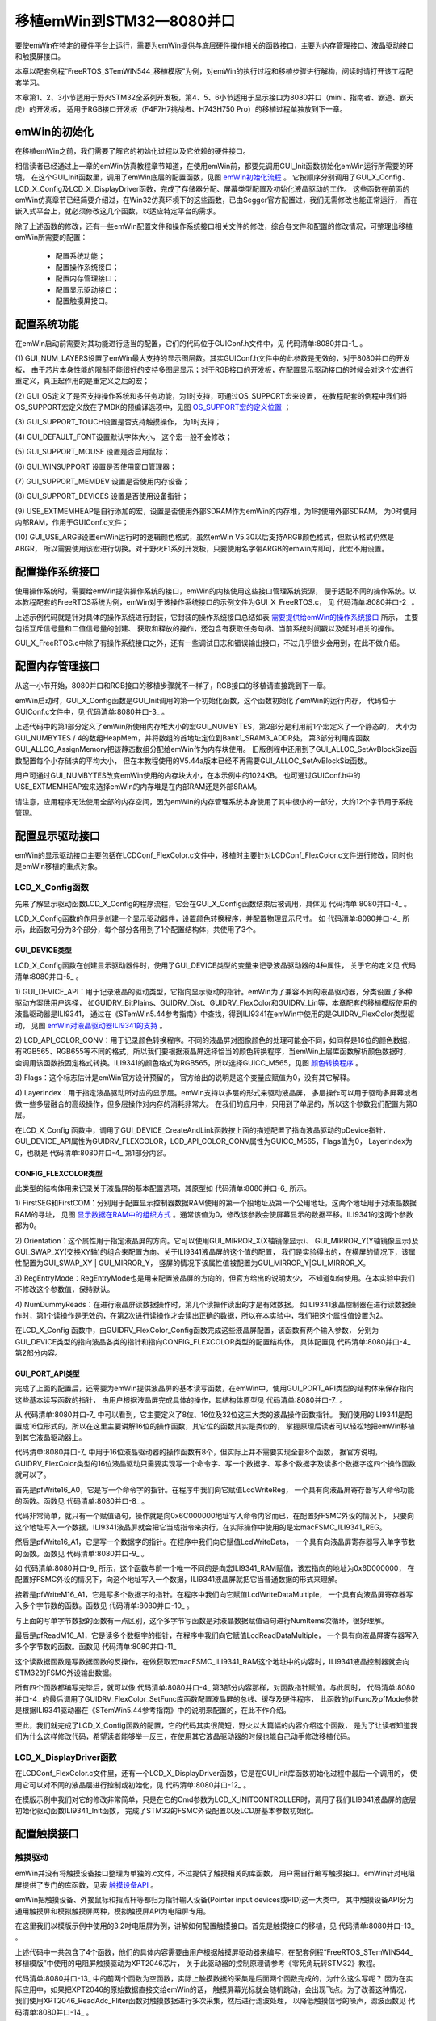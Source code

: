.. vim: syntax=rst

移植emWin到STM32—8080并口
=============================

要使emWin在特定的硬件平台上运行，需要为emWin提供与底层硬件操作相关的函数接口，主要为内存管理接口、液晶驱动接口和触摸屏接口。

本章以配套例程“FreeRTOS_STemWIN544_移植模版”为例，对emWin的执行过程和移植步骤进行解构，阅读时请打开该工程配套学习。

本章第1、2、3小节适用于野火STM32全系列开发板，第4、5、6小节适用于显示接口为8080并口（mini、指南者、霸道、霸天虎）的开发板，
适用于RGB接口开发板（F4\F7\H7挑战者、H743\H750 Pro）的移植过程单独放到下一章。

emWin的初始化
~~~~~~~~~~~~~~~~~~

在移植emWin之前，我们需要了解它的初始化过程以及它依赖的硬件接口。

相信读者已经通过上一章的emWin仿真教程章节知道，在使用emWin前，都要先调用GUI_Init函数初始化emWin运行所需要的环境，
在这个GUI_Init函数里，调用了emWin底层的配置函数，见图 emWin初始化流程_ 。
它按顺序分别调用了GUI_X_Config、LCD_X_Config及LCD_X_DisplayDriver函数，完成了存储器分配、屏幕类型配置及初始化液晶驱动的工作。
这些函数在前面的emWin仿真章节已经简要介绍过，在Win32仿真环境下的这些函数，已由Segger官方配置过，我们无需修改也能正常运行，
而在嵌入式平台上，就必须修改这几个函数，以适应特定平台的需求。

.. image:: media/transplant_8080/transp002.png
   :align: center
   :name: emWin初始化流程
   :alt: emWin初始化流程



除了上述函数的修改，还有一些emWin配置文件和操作系统接口相关文件的修改，综合各文件和配置的修改情况，可整理出移植emWin所需要的配置：

   -  配置系统功能；

   -  配置操作系统接口；

   -  配置内存管理接口；

   -  配置显示驱动接口；

   -  配置触摸屏接口。

配置系统功能
~~~~~~~~~~~~~~~~~~

在emWin启动前需要对其功能进行适当的配置，它们的代码位于GUIConf.h文件中，见 代码清单:8080并口-1_ 。

.. code-block:: c
    :caption: 代码清单:8080并口-1 GUIConf.h文件内容
    :name: 代码清单:8080并口-1
    :linenos:

    #ifndef GUICONF_H
    #define GUICONF_H

    /*********************************************************************
    *
    *       Multi layer/display support
    */
    #define GUI_NUM_LAYERS            2    // Maximum number of available (1)
    layers

    /*********************************************************************
    *
    *       Multi tasking support
    */
    #ifdef OS_SUPPORT
    #define GUI_OS                    (1)  // Compile with multitasking   (2)
                                    support
    #else
    #define GUI_OS                    (0)
    #endif

    /*********************************************************************
    *
    *       Configuration of touch support
    */
    #ifndef   GUI_SUPPORT_TOUCH
    #define GUI_SUPPORT_TOUCH       (1)  // Support touchscreen           (3)
    #endif

    /*********************************************************************
    *
    *       Default font
    */
    #define GUI_DEFAULT_FONT          &GUI_Font6x8                        (4)

    /*********************************************************************
    *
    *         Configuration of available packages
    */
    #define GUI_SUPPORT_MOUSE             (1)    /* Support a mouse */    (5)
    #define GUI_WINSUPPORT                (1)    /* Use window manager */ (6)
    #define GUI_SUPPORT_MEMDEV            (1)    /* Memory device package (7)
                                        available */
    #define GUI_SUPPORT_DEVICES           (1)    /* Enable use of device  (8)
                                        pointers */

    /*********************************************************************
    *
    *       External memory support
    */
    #define USE_EXTMEMHEAP            (1)                                 (9)

    /*********************************************************************
    *
    *       ARGB support
    */
    #define GUI_USE_ARGB              (1)                                 (10)

    #endif  /* Avoid multiple inclusion */


(1) GUI_NUM_LAYERS设置了emWin最大支持的显示图层数。其实GUIConf.h文件中的此参数是无效的，对于8080并口的开发板，
由于芯片本身性能的限制不能很好的支持多图层显示；对于RGB接口的开发板，在配置显示驱动接口的时候会对这个宏进行重定义，真正起作用的是重定义之后的宏；

(2) GUI_OS定义了是否支持操作系统和多任务功能，为1时支持，可通过OS_SUPPORT宏来设置，
在教程配套的例程中我们将OS_SUPPORT宏定义放在了MDK的预编译选项中，见图 OS_SUPPORT宏的定义位置_ ；

.. image:: media/transplant_8080/transp003.png
   :align: center
   :name: OS_SUPPORT宏的定义位置
   :alt: OS_SUPPORT宏的定义位置


(3) GUI_SUPPORT_TOUCH设置是否支持触摸操作，
为1时支持；

(4) GUI_DEFAULT_FONT设置默认字体大小，
这个宏一般不会修改；

(5) GUI_SUPPORT_MOUSE
设置是否启用鼠标；

(6) GUI_WINSUPPORT
设置是否使用窗口管理器；

(7) GUI_SUPPORT_MEMDEV
设置是否使用内存设备；

(8) GUI_SUPPORT_DEVICES
设置是否使用设备指针；

(9)  USE_EXTMEMHEAP是自行添加的宏，设置是否使用外部SDRAM作为emWin的内存堆，为1时使用外部SDRAM，
为0时使用内部RAM，作用于GUIConf.c文件；

(10) GUI_USE_ARGB设置emWin运行时的逻辑颜色格式，虽然emWin V5.30以后支持ARGB颜色格式，但默认格式仍然是ABGR，
所以需要使用该宏进行切换。对于野火F1系列开发板，只要使用名字带ARGB的emwin库即可，此宏不用设置。

配置操作系统接口
~~~~~~~~~~~~~~~~~~~~~~~~

使用操作系统时，需要给emWin提供操作系统的接口，emWin的内核使用这些接口管理系统资源，
便于适配不同的操作系统。以本教程配套的FreeRTOS系统为例，emWin对于该操作系统接口的示例文件为GUI_X_FreeRTOS.c，
见 代码清单:8080并口-2_ 。

.. code-block:: c
    :caption: 代码清单:8080并口-2 GUI_X_FreeRTOS.c内容
    :name: 代码清单:8080并口-2
    :linenos:

    /* Includes ----------------------------------------------------------*/

    #include "GUI.h"

    /* FreeRTOS头文件 */
    #include "FreeRTOS.h"
    #include "task.h"
    #include "semphr.h"
    /*********************************************************************
    *
    * Global data
    */
    static xSemaphoreHandle xQueueMutex = NULL;
    static xSemaphoreHandle xSemaTxDone = NULL;

    /*********************************************************************
    *
    * Timing:
    * GUI_X_GetTime()
    * GUI_X_Delay(int)

    Some timing dependent routines require a GetTime
    and delay function. Default time unit (tick), normally is
    1 ms.
    */
    int GUI_X_GetTime(void)
    {
        return ((int) xTaskGetTickCount());
    }

    void GUI_X_Delay(int ms)
    {
        vTaskDelay( ms );
    }

    /*********************************************************************
    *
    * GUI_X_Init()
    *
    * Note:
    * GUI_X_Init() is called from GUI_Init is a possibility to init
    * some hardware which needs to be up and running before the GUI.
    * If not required, leave this routine blank.
    */

    void GUI_X_Init(void)
    {
    }


    /*********************************************************************
    *
    * GUI_X_ExecIdle
    *
    * Note:
    * Called if WM is in idle state
    */

    void GUI_X_ExecIdle(void)
    {
        GUI_X_Delay(1);
    }

    /*********************************************************************
    *
    * Multitasking:
    *
    * GUI_X_InitOS()
    * GUI_X_GetTaskId()
    * GUI_X_Lock()
    * GUI_X_Unlock()
    *
    * Note:
    * The following routines are required only if emWin is used in a
    * true multi task environment, which means you have more than one
    * thread using the emWin API.
    * In this case the
    * #define GUI_OS 1
    * needs to be in GUIConf.h
    */

    /* Init OS */
    void GUI_X_InitOS(void)
    {
        /* 创建互斥信号量 用于资源共享 */
        xQueueMutex = xSemaphoreCreateMutex();
        configASSERT (xQueueMutex != NULL);
        /* 创建二值信号量 用于事件触发 */
        vSemaphoreCreateBinary( xSemaTxDone );
        configASSERT ( xSemaTxDone != NULL );
    }

    void GUI_X_Unlock(void)
    {
        /* 给出互斥量 */
        xSemaphoreGive(xQueueMutex);
    }

    void GUI_X_Lock(void)
    {
        if (xQueueMutex == NULL) {
            GUI_X_InitOS();
        }
        /* 获取互斥量 */
        xSemaphoreTake(xQueueMutex,   /* 互斥量句柄 */
                        portMAX_DELAY);/* 阻塞等待 */
    }

    /* Get Task handle */
    U32 GUI_X_GetTaskId(void)
    {
        return ((U32) xTaskGetCurrentTaskHandle());
    }


    void GUI_X_WaitEvent (void)
    {
        /* 获取信号量 */
        while (xSemaphoreTake(xSemaTxDone,           /* 信号量句柄 */
                            portMAX_DELAY) != pdTRUE);/* 阻塞等待 */
    }


    void GUI_X_SignalEvent (void)
    {
        /* 给出信号量 */
        xSemaphoreGive(xSemaTxDone);
    }

    /*********************************************************************
    *
    * Logging: OS dependent

    Note:
    Logging is used in higher debug levels only. The typical target
    build does not use logging and does therefor not require any of
    the logging routines below. For a release build without logging
    the routines below may be eliminated to save some space.
    (If the linker is not function aware and eliminates unreferenced
    functions automatically)

    */

    void GUI_X_Log (const char *s) { }
    void GUI_X_Warn (const char *s) { }
    void GUI_X_ErrorOut(const char *s) { }

    /*************************** End of file ****************************/


上述示例代码就是针对具体的操作系统进行封装，它封装的操作系统接口总结如表 需要提供给emWin的操作系统接口_ 所示，
主要包括互斥信号量和二值信号量的创建、
获取和释放的操作，还包含有获取任务句柄、当前系统时间戳以及延时相关的操作。


.. image:: media/transplant_8080/transp009.png
   :align: center
   :name: 需要提供给emWin的操作系统接口
   :alt: 需要提供给emWin的操作系统接口

GUI_X_FreeRTOS.c中除了有操作系统接口之外，还有一些调试日志和错误输出接口，不过几乎很少会用到，在此不做介绍。

配置内存管理接口
~~~~~~~~~~~~~~~~~~~~~~~~

从这一小节开始，8080并口和RGB接口的移植步骤就不一样了，RGB接口的移植请直接跳到下一章。

emWin启动时，GUI_X_Config函数是GUI_Init调用的第一个初始化函数，这个函数初始化了emWin的运行内存，
代码位于GUIConf.c文件中，见 代码清单:8080并口-3_ 。

.. code-block:: c
    :caption: 代码清单:8080并口-3 GUIConf.c文件内容
    :name: 代码清单:8080并口-3
    :linenos:

    #include "GUI.h"
    #include "./sram/bsp_fsmc_sram.h"

    /*********************************************************************
    *
    *       Defines, configurable
    *
    **********************************************************************
    */
    /* 定义用于GUI的可用字节数 */
    #if USE_EXTMEMHEAP
    #define GUI_NUMBYTES  (1024 * 1024) // xByte                       (1)
    #else
    #define GUI_NUMBYTES  (1024 * 32)   // xByte
    #endif

    /*********************************************************************
    *
    *       Static data
    *
    **********************************************************************
    */
    #if USE_EXTMEMHEAP                                                 (2)
    static U32 HeapMem[GUI_NUMBYTES / 4] __attribute__((at(
                                                    Bank1_SRAM3_ADDR)));
    #else
    static U32 extMem[GUI_NUMBYTES / 4];
    #endif

    /*********************************************************************
    *
    *       Public code
    *
    **********************************************************************
    */
    /*********************************************************************
    *
    *       GUI_X_Config
    *
    * Purpose:
    *   Called during the initialization process in order to set up the
    *   available memory for the GUI.
    */
    void GUI_X_Config(void)
    {
    #if USE_EXTMEMHEAP
        GUI_ALLOC_AssignMemory(HeapMem, GUI_NUMBYTES);                  (3)
    #else
        GUI_ALLOC_AssignMemory(extMem, GUI_NUMBYTES);
    #endif
    }


上述代码中的第1部分定义了emWin所使用内存堆大小的宏GUI_NUMBYTES，第2部分是利用前1个宏定义了一个静态的，
大小为GUI_NUMBYTES / 4的数组HeapMem，并将数组的首地址定位到Bank1_SRAM3_ADDR处，
第3部分利用库函数GUI_ALLOC_AssignMemory把该静态数组分配给emWin作为内存块使用。
旧版例程中还用到了GUI_ALLOC_SetAvBlockSize函数配置每个小存储块的平均大小，
但在本教程使用的V5.44a版本已经不再需要GUI_ALLOC_SetAvBlockSiz函数。

用户可通过GUI_NUMBYTES改变emWin使用的内存块大小，在本示例中的1024KB。
也可通过GUIConf.h中的USE_EXTMEMHEAP宏来选择emWin的内存堆是在内部RAM还是外部SRAM。

请注意，应用程序无法使用全部的内存空间，因为emWin的内存管理系统本身使用了其中很小的一部分，大约12个字节用于系统管理。

配置显示驱动接口
~~~~~~~~~~~~~~~~~~~~~~~~

emWin的显示驱动接口主要包括在LCDConf_FlexColor.c文件中，移植时主要针对LCDConf_FlexColor.c文件进行修改，同时也是emWin移植的重点对象。

LCD_X_Config函数
^^^^^^^^^^^^^^^^^^^^^^^^^^^^^^^^^^^^^^^^^^

先来了解显示驱动函数LCD_X_Config的程序流程，它会在GUI_X_Config函数结束后被调用，具体见 代码清单:8080并口-4_ 。

.. code-block:: c
    :caption: 代码清单:8080并口-4 LCD_X_Config接口（LCDConf_FlexColor.c文件）
    :name: 代码清单:8080并口-4
    :linenos:

    void LCD_X_Config(void)
    {
        GUI_DEVICE * pDevice;
        CONFIG_FLEXCOLOR Config = {0};
        GUI_PORT_API PortAPI = {0};

        /* 第1部分，链接显示驱动和颜色转换程序 */
        pDevice = GUI_DEVICE_CreateAndLink(GUIDRV_FLEXCOLOR, GUICC_M565, 0, 0);
        /* 设置显示区域尺寸 */
        LCD_SetSizeEx (0, XSIZE_PHYS , YSIZE_PHYS);
        LCD_SetVSizeEx(0, VXSIZE_PHYS, VYSIZE_PHYS);

        /* 第2部分，设置液晶驱动基础选项 */
        Config.FirstCOM = 0;          //modify by fire
        Config.FirstSEG = 0;          //modify by fire
        Config.Orientation = GUI_MIRROR_Y|GUI_MIRROR_X;//modify by fire竖屏
        Config.NumDummyReads = 2;     //modify by fire读取的第二个数据才是真实数据

        GUIDRV_FlexColor_Config(pDevice, &Config);

        /* 第3部分，添加液晶读写函数 */
        PortAPI.pfWrite16_A0  = LcdWriteReg;
        PortAPI.pfWrite16_A1  = LcdWriteData;
        PortAPI.pfWriteM16_A1 = LcdWriteDataMultiple;
        PortAPI.pfReadM16_A1  = LcdReadDataMultiple;
        GUIDRV_FlexColor_SetFunc(pDevice, &PortAPI,
                                GUIDRV_FLEXCOLOR_F66709,
                                GUIDRV_FLEXCOLOR_M16C0B16);//modify by fire
    }


LCD_X_Config函数的作用是创建一个显示驱动器件，设置颜色转换程序，并配置物理显示尺寸。
如 代码清单:8080并口-4_ 所示，此函数可分为3个部分，每个部分各用到了1个配置结构体，共使用了3个。

GUI_DEVICE类型
''''''''''''''''''''''''

LCD_X_Config函数在创建显示驱动器件时，使用了GUI_DEVICE类型的变量来记录液晶驱动器的4种属性，
关于它的定义见 代码清单:8080并口-5_ 。

.. code-block:: c
    :caption: 代码清单:8080并口-5 GUI_DEVICE原型
    :name: 代码清单:8080并口-5
    :linenos:

    struct GUI_DEVICE {
        /* Linking */
        GUI_DEVICE * pNext;
        GUI_DEVICE * pPrev;
        /* Data */
        union {
            GUI_HMEM hContext; // Handle of payload data like sprite- or memory device context
            void   * pContext; // Pointer for context data in a fixed block
        } u;
        /* API pointers */
        const GUI_DEVICE_API     * pDeviceAPI;
        const LCD_API_COLOR_CONV * pColorConvAPI;
        U16 Flags;
        int LayerIndex;
    };


1) GUI_DEVICE_API：用于记录液晶的驱动类型，它指向显示驱动的指针。emWin为了兼容不同的液晶驱动器，分类设置了多种驱动方案供用户选择，
如GUIDRV_BitPlains、GUIDRV_Dist、GUIDRV_FlexColor和GUIDRV_Lin等，本章配套的移植模版使用的液晶驱动器是ILI9341，
通过在《STemWin5.44参考指南》中查找，得到ILI9341在emWin中使用的是GUIDRV_FlexColor类型驱动，
见图 emWin对液晶驱动器ILI9341的支持_ 。

.. image:: media/transplant_8080/transp004.png
   :align: center
   :name: emWin对液晶驱动器ILI9341的支持
   :alt: emWin对液晶驱动器ILI9341的支持


2) LCD_API_COLOR_CONV：用于记录颜色转换程序。不同的液晶屏对图像颜色的处理可能会不同，如同样是16位的颜色数据，
有RGB565、RGB655等不同的格式，所以我们要根据液晶屏选择恰当的颜色转换程序，当emWin上层库函数解析颜色数据时，
会调用该函数按固定格式转换。ILI9341的颜色格式为RGB565，所以选择GUICC_M565，见图 颜色转换程序_ 。

.. image:: media/transplant_8080/transp005.png
   :align: center
   :name: 颜色转换程序
   :alt: 颜色转换程序


3) Flags：这个标志估计是emWin官方设计预留的，
官方给出的说明是这个变量应赋值为0，没有其它解释。

4) LayerIndex：用于指定液晶驱动所对应的显示层。emWin支持以多层的形式来驱动液晶屏，
多层操作可以用于驱动多屏幕或者做一些多层融合的高级操作，但多层操作对内存的消耗非常大。
在我们的应用中，只用到了单层的，所以这个参数我们配置为第0层。

在LCD_X_Config 函数中，调用了GUI_DEVICE_CreateAndLink函数按上面的描述配置了指向液晶驱动的pDevice指针，
GUI_DEVICE_API属性为GUIDRV_FLEXCOLOR，LCD_API_COLOR_CONV属性为GUICC_M565，Flags值为0，
LayerIndex为0，也就是 代码清单:8080并口-4_ 第1部分内容。

CONFIG_FLEXCOLOR类型
''''''''''''''''''''''''''''''''''''

此类型的结构体用来记录关于液晶屏的基本配置选项，其原型如 代码清单:8080并口-6_ 所示。

.. code-block:: c
    :caption: 代码清单:8080并口-6 CONFIG_FLEXCOLOR原型
    :name: 代码清单:8080并口-6
    :linenos:

    typedef struct {
        /* Driver specific configuration items */
        int FirstSEG;
        int FirstCOM;
        int Orientation;
        U16 RegEntryMode;
        int NumDummyReads;
    } CONFIG_FLEXCOLOR;


1) FirstSEG和FirstCOM：分别用于配置显示控制器数据RAM使用的第一个段地址及第一个公用地址，这两个地址用于对液晶数据RAM的寻址，
见图 显示数据在RAM中的组织方式_ 。通常该值为0，修改该参数会使屏幕显示的数据平移。ILI9341的这两个参数都为0。

.. image:: media/transplant_8080/transp006.png
   :align: center
   :name: 显示数据在RAM中的组织方式
   :alt: 显示数据在RAM中的组织方式


2) Orientation：这个属性用于指定液晶屏的方向。它可以使用GUI_MIRROR_X(X轴镜像显示)、
GUI_MIRROR_Y(Y轴镜像显示)及GUI_SWAP_XY(交换XY轴)的组合来配置方向。关于ILI9341液晶屏的这个值的配置，
我们是实验得出的，在横屏的情况下，该属性配置为GUI_SWAP_XY \| GUI_MIRROR_Y，
竖屏的情况下该属性值被配置为GUI_MIRROR_Y|GUI_MIRROR_X。

3) RegEntryMode：RegEntryMode也是用来配置液晶屏的方向的，但官方给出的说明太少，
不知道如何使用。在本实验中我们不修改这个参数值，保持默认。

4) NumDummyReads：在进行液晶屏读数据操作时，第几个读操作读出的才是有效数据。
如ILI9341液晶控制器在进行读数据操作时，第1个读操作是无效的，在第2次进行读操作才会读出正确的数据，所以在本实验中，我们把这个属性值设置为2。

在LCD_X_Config 函数中，由GUIDRV_FlexColor_Config函数完成这些液晶屏配置，该函数有两个输入参数，
分别为GUI_DEVICE类型的指向液晶各类的指针和指向CONFIG_FLEXCOLOR类型的配置结构体，
具体配置见 代码清单:8080并口-4_ 第2部分内容。

GUI_PORT_API类型
''''''''''''''''''''''''''

完成了上面的配置后，还需要为emWin提供液晶屏的基本读写函数，在emWin中，使用GUI_PORT_API类型的结构体来保存指向这些基本读写函数的指针，
由用户根据液晶屏完成具体的操作，其结构体原型见 代码清单:8080并口-7_ 。

.. code-block:: c
    :caption: 代码清单:8080并口-7 GUI_PORT_API原型
    :name: 代码清单:8080并口-7
    :linenos:

    typedef struct {
        /* 8 Bit access */
        void (* pfWrite8_A0)  (U8 Data);
        void (* pfWrite8_A1)  (U8 Data);
        void (* pfWriteM8_A0) (U8 * pData, int NumItems);
        void (* pfWriteM8_A1) (U8 * pData, int NumItems);
        U8   (* pfRead8_A0)   (void);
        U8   (* pfRead8_A1)   (void);
        void (* pfReadM8_A0)  (U8 * pData, int NumItems);
        void (* pfReadM8_A1)  (U8 * pData, int NumItems);
        /* 16 Bit access */
        void (* pfWrite16_A0) (U16 Data);
        void (* pfWrite16_A1) (U16 Data);
        void (* pfWriteM16_A0)(U16 * pData, int NumItems);
        void (* pfWriteM16_A1)(U16 * pData, int NumItems);
        U16  (* pfRead16_A0)  (void);
        U16  (* pfRead16_A1)  (void);
        void (* pfReadM16_A0) (U16 * pData, int NumItems);
        void (* pfReadM16_A1) (U16 * pData, int NumItems);
        /* 32 Bit access */
        void (* pfWrite32_A0) (U32 Data);
        void (* pfWrite32_A1) (U32 Data);
        void (* pfWriteM32_A0)(U32 * pData, int NumItems);
        void (* pfWriteM32_A1)(U32 * pData, int NumItems);
        U32  (* pfRead32_A0)  (void);
        U32  (* pfRead32_A1)  (void);
        void (* pfReadM32_A0) (U32 * pData, int NumItems);
        void (* pfReadM32_A1) (U32 * pData, int NumItems);
        /* SPI access */
        void (* pfSetCS)      (U8 NotActive);
        /* Common routines */
        void (* pfFlushBuffer)(void);
    } GUI_PORT_API;


从 代码清单:8080并口-7_ 中可以看到，它主要定义了8位、16位及32位这三大类的液晶操作函数指针。
我们使用的ILI9341是配置成16位形式的，所以在这里主要讲解16位的操作函数，其它位的函数其实是类似的，
掌握原理后读者可以轻松地把emWin移植到其它液晶驱动器上。

代码清单:8080并口-7_ 中用于16位液晶驱动器的操作函数有8个，但实际上并不需要实现全部8个函数，
据官方说明，GUIDRV_FlexColor类型的16位液晶驱动只需要实现写一个命令字、写一个数据字、写多个数据字及读多个数据字这四个操作函数就可以了。

首先是pfWrite16_A0，它是写一个命令字的指针。在程序中我们向它赋值LcdWriteReg，
一个具有向液晶屏寄存器写入命令功能的函数。函数见 代码清单:8080并口-8_ 。

.. code-block:: c
    :caption: 代码清单:8080并口-8 LcdWriteReg函数（LCDConf_FlexColor.c文件）
    :name: 代码清单:8080并口-8
    :linenos:

    /* LCD驱动器的访问地址 */
    #define macFSMC_ILI9341_REG *(__IO uint16_t *)(0x6C000000)

    /********************************************************************
    *
    *       LcdWriteReg
    *
    * Function description:
    *   Sets display register
    */
    static void LcdWriteReg(U16 Data)
    {
        // ... TBD by user
        macFSMC_ILI9341_REG = Data; //modify by fire
    }


代码非常简单，就只有一个赋值语句，操作就是向0x6C000000地址写入命令内容而已，在配置好FSMC外设的情况下，
只要向这个地址写入一个数据，ILI9341液晶屏就会把它当成指令来执行，在实际操作中使用的是宏macFSMC_ILI9341_REG。

然后是pfWrite16_A1，它是写一个数据字的指针。在程序中我们向它赋值LcdWriteData，
一个具有向液晶屏寄存器写入单字节数的函数。函数见 代码清单:8080并口-9_ 。

.. code-block:: c
    :caption: 代码清单:8080并口-9 LcdWriteData函数（LCDConf_FlexColor.c文件）
    :name: 代码清单:8080并口-9
    :linenos:

    /* LCD驱动器的访问地址 */
    #define macFSMC_ILI9341_RAM *(__IO uint16_t *)(0x6D000000)

    /********************************************************************
    *
    *       LcdWriteData
    *
    * Function description:
    *   Writes a value to a display register
    */
    static void LcdWriteData(U16 Data)
    {
        // ... TBD by user
        macFSMC_ILI9341_RAM = Data;//modify by fire
    }


如 代码清单:8080并口-9_ 所示，这个函数与前一个唯一不同的是向宏ILI9341_RAM赋值，该宏指向的地址为0x6D000000，
在配置好FSMC外设的情况下，向这个地址写入一个数据，ILI9341液晶屏就把它当普通数据的形式来理解。

接着是pfWriteM16_A1，它是写多个数据字的指针。在程序中我们向它赋值LcdWriteDataMultiple，
一个具有向液晶屏寄存器写入多个字节数的函数。函数见 代码清单:8080并口-10_ 。

.. code-block:: c
    :caption: 代码清单:8080并口-10 LcdReadDataMultiple函数（LCDConf_FlexColor.c文件）
    :name: 代码清单:8080并口-10
    :linenos:

    /* LCD驱动器的访问地址 */
    #define macFSMC_ILI9341_RAM *(__IO uint16_t *)(0x6D000000)

    /********************************************************************
    *
    *       LcdWriteDataMultiple
    *
    * Function description:
    *   Writes multiple values to a display register.
    */
    static void LcdWriteDataMultiple(U16 * pData, int NumItems)
    {
        while (NumItems--) {
            // ... TBD by user
            macFSMC_ILI9341_RAM = *pData++;           //modify by fire
        }
    }


与上面的写单字节数据的函数有一点区别，这个多字节写函数是对液晶数据赋值语句进行NumItems次循环，很好理解。

最后是pfReadM16_A1，它是读多个数据字的指针，在程序中我们向它赋值LcdReadDataMultiple，
一个具有向液晶屏寄存器写入多个字节数的函数。函数见 代码清单:8080并口-11_

.. code-block:: c
    :caption: 代码清单:8080并口-11 LcdReadDataMultiple函数（LCDConf_FlexColor.c文件）
    :name: 代码清单:8080并口-11
    :linenos:

    /* LCD驱动器的访问地址 */
    #define macFSMC_ILI9341_RAM *(__IO uint16_t *)(0x6D000000)

    /********************************************************************
    *
    *       LcdReadDataMultiple
    *
    * Function description:
    *   Reads multiple values from a display register.
    */
    static void LcdReadDataMultiple(U16 * pData, int NumItems)
    {
        while (NumItems--) {
            // ... TBD by user
            *pData++ = macFSMC_ILI9341_RAM;         //modify by fire
        }
    }


这个读数据函数是写数据函数的反操作，在做获取宏macFSMC_ILI9341_RAM这个地址中的内容时，ILI9341液晶控制器就会向STM32的FSMC外设输出数据。

所有四个函数都编写完毕后，就可以像 代码清单:8080并口-4_ 第3部分内容那样，对函数指针赋值。与此同时，
代码清单:8080并口-4_ 的最后调用了GUIDRV_FlexColor_SetFunc库函数配置液晶屏的总线、缓存及硬件程序，
此函数的pfFunc及pfMode参数是根据ILI9341驱动器在《STemWin5.44参考指南》中的说明来配置的，在此不作介绍。

至此，我们就完成了LCD_X_Config函数的配置，它的代码其实很简短，野火以大篇幅的内容介绍这个函数，
是为了让读者知道我们为什么这样修改代码，希望读者能够举一反三，在使用其它液晶驱动器的时候也能自己动手修改移植代码。

LCD_X_DisplayDriver函数
^^^^^^^^^^^^^^^^^^^^^^^^^^^^^^^^^^^^^^^^^^^^^^^^^^^^^^^^^^^^^

在LCDConf_FlexColor.c文件里，还有一个LCD_X_DisplayDriver函数，它是在GUI_Init库函数初始化过程中最后一个调用的，
使用它可以对不同的液晶层进行控制或初始化，见 代码清单:8080并口-12_ 。

.. code-block:: c
    :caption: 代码清单:8080并口-12 LCD_X_DisplayDriver函数（LCDConf_FlexColor.c文件）
    :name: 代码清单:8080并口-12
    :linenos:

    /*********************************************************************
    *
    *       LCD_X_DisplayDriver
    *
    * Function description:
    *   This function is called by the display driver for several purposes.
    *   To support the according task the routine needs to be adapted to
    *   the display controller. Please note that the commands marked with
    *   'optional' are not cogently required and should only be adapted if
    *   the display controller supports these features.
    *
    * Parameter:
    *   LayerIndex - Index of layer to be configured
    *   Cmd        - Please refer to the details in the switch statement
    below
    *   pData      - Pointer to a LCD_X_DATA structure
    *
    * Return Value:
    *   < -1 - Error
    *     -1 - Command not handled
    *      0 - Ok
    */
    int LCD_X_DisplayDriver(unsigned LayerIndex, unsigned Cmd, void *
                            pData)
    {
        int r;
        (void) LayerIndex;
        (void) pData;

        switch (Cmd) {
        case LCD_X_INITCONTROLLER: {
            /* Called during the initialization process in order to set
            up the display controller and put it into operation.
            If the display controller is not initialized by any
            external routine this needs to be adapted by the customer...
            */
            ILI9341_Init();           //modify by fire

            return 0;
        }
        default:
            r = -1;
        }
        return r;
    }


在模版示例中我们对它的修改非常简单，只是在它的Cmd参数为LCD_X_INITCONTROLLER时，调用了我们ILI9341液晶屏的底层初始化驱动函数ILI9341_Init函数，
完成了STM32的FSMC外设配置以及LCD屏基本参数初始化。

配置触摸接口
~~~~~~~~~~~~~~~~~~

触摸驱动
^^^^^^^^^^^^

emWin并没有将触摸设备接口整理为单独的.c文件，不过提供了触摸相关的库函数，
用户需自行编写触摸接口。emWin针对电阻屏提供了专门的库函数，见表 触摸设备API_ 。

.. image:: media/transplant_8080/transp010.png
   :align: center
   :name: 触摸设备API
   :alt: 触摸设备API

emWin把触摸设备、外接鼠标和指点杆等都归为指针输入设备(Pointer input devices或PID)这一大类中。
其中触摸设备API分为通用触摸屏和模拟触摸屏两种，模拟触摸屏API为电阻屏专用。

在这里我们以模版示例中使用的3.2吋电阻屏为例，讲解如何配置触摸接口。首先是触摸接口的移植，见 代码清单:8080并口-13_ 。

.. code-block:: c
    :caption: 代码清单:8080并口-13 触摸接口移植（GUI_X_Touch_Analog.c文件）
    :name: 代码清单:8080并口-13
    :linenos:

    #include "GUI.h"
    #include ".\lcd\bsp_xpt2046_lcd.h"

    //modify by fire本文件的函数为触摸驱动，由emWin上层调用

    void GUI_TOUCH_X_ActivateX(void)
    {
        // XPT2046_WriteCMD(0x90);
    }


    void GUI_TOUCH_X_ActivateY(void)
    {
        //XPT2046_WriteCMD(0xd0);
    }


    int  GUI_TOUCH_X_MeasureX(void)
    {
        return XPT2046_ReadAdc_Fliter(macXPT2046_CHANNEL_Y);

    }

    int  GUI_TOUCH_X_MeasureY(void)
    {
        return XPT2046_ReadAdc_Fliter(macXPT2046_CHANNEL_X);
    }


上述代码中一共包含了4个函数，他们的具体内容需要由用户根据触摸屏驱动器来编写，在配套例程“FreeRTOS_STemWIN544_移植模版”中使用的电阻屏触摸驱动为XPT2046芯片，
关于此驱动器的控制原理请参考《零死角玩转STM32》教程。

代码清单:8080并口-13_ 中的前两个函数为空函数，实际上触摸数据的采集是后面两个函数完成的，为什么这么写呢？
因为在实际应用中，如果把XPT2046的原始数据直接交给emWin的话，
触摸屏幕光标就会随机跳动，会出现飞点。为了改善这种情况，
我们使用XPT2046_ReadAdc_Fliter函数对触摸数据进行多次采集，然后进行滤波处理，
以降低触摸信号的噪声，滤波函数见 代码清单:8080并口-14_ 。

.. code-block:: c
    :caption: 代码清单:8080并口-14 XPT2046_ReadAdc_Fliter函数（bsp_xpt2046_lcd.c文件）
    :name: 代码清单:8080并口-14
    :linenos:

    #define SAMP_CNT 4
    #define SAMP_CNT_DIV2 2
    /*
    *******************************************************
    * 函 数 名: XPT2046_ReadAdc_Fliter
    * 功能说明: 选择一个模拟通道，启动ADC，并返回ADC采样结果
    * 形    参：_ucCh = 0x90 表示Y通道； 0xd0 表示X通道
    * 返 回 值: 滤波后的12位ADC值
    *******************************************************
    */
    uint16_t XPT2046_ReadAdc_Fliter(uint8_t channel)
    {
        u8 i, j, min;
        u16 temp;
        u16 tempXY[SAMP_CNT];

        static uint16_t adc_x = 0, adc_y = 0;

        if (XPT2046_PENIRQ_Read() == XPT2046_PENIRQ_ActiveLevel) {
            for (i = 0; i < SAMP_CNT; i++) {
                XPT2046_WriteCMD(channel);
                tempXY[i] = XPT2046_ReadCMD();
            }
            // 降序排列
            for (i = 0; i < SAMP_CNT - 1; i++) {
                min = i;
                for (j = i + 1; j < SAMP_CNT; j++) {
                    if (tempXY[min] > tempXY[j])
                        min = j;
                }
                temp = tempXY[i];
                tempXY[i] = tempXY[min];
                tempXY[min] = temp;
            }

            // 设定阈值
            if ((tempXY[SAMP_CNT_DIV2] - tempXY[SAMP_CNT_DIV2 - 1]) > 5) {
                /* 若两个中间值相差太远，则舍弃这个新数据，返回上一次的触摸数据*/
                if (channel == macXPT2046_CHANNEL_Y)
                    return adc_x; //x通道
                else
                    return adc_y; //y通道
            }

            // 求中间值的均值
            if (channel == macXPT2046_CHANNEL_Y) {
                adc_x = (tempXY[SAMP_CNT_DIV2] + tempXY[SAMP_CNT_DIV2 - 1]) / 2;
                return adc_x;
            } else {
                adc_y = (tempXY[SAMP_CNT_DIV2] + tempXY[SAMP_CNT_DIV2 - 1]) / 2;
                return adc_y;
            }
        } else {
            return 0; //没有触摸，返回0
        }
    }


如 代码清单:8080并口-14_ 所示，本函数的滤波方法是，当触摸屏被按下时，采样触摸屏数据若干次，使用冒泡法排序，
取中间两个数据的差值；若差值大于阈值，则丢弃。由于引入了阈值判断，我们仅对数据采样4次，所得效果已经非常令人满意。
需要注意的是采样数据不宜过多，否则连续的线会变成离散的点。

触摸接口和滤波都完成后，就可以使用触摸屏了。在本章移植模板示例中，我们在单独一个任务中定时调用GUI_TOUCH_Exec函数，
让emWin去采集电阻屏各通道电压值，见 代码清单:8080并口-15_ 。

.. code-block:: c
    :caption: 代码清单:8080并口-15 Touch_Task函数（Main.c文件）
    :name: 代码清单:8080并口-15
    :linenos:

    /**
    * @brief 触摸检测任务主体
    * @note 无
    * @param 无
    * @retval 无
    */
    static void Touch_Task(void* parameter)
    {
        while (1) {
            GUI_TOUCH_Exec();//触摸屏定时扫描
            vTaskDelay(10);
        }
    }


如 代码清单:8080并口-15_ 所示，在Touch_Task任务中，每10ms调用一次GUI_TOUCH_Exec函数，为什么是10ms呢？
因为每调用一次GUI_TOUCH_Exec函数只会采集一个轴的值，采集完整的一个点需要调用两次GUI_TOUCH_Exec函数。

触摸校准
^^^^^^^^^^^^

初始化校准
''''''''''''

配置好基本的驱动接口之后，还要进行触摸校准，
在LCDConf_FlexColor.c文件中的LCD_X_Config函数里添加配置触摸屏方向及触摸校准的配置，见 代码清单:8080并口-16_ 。

.. code-block:: c
    :caption: 代码清单:8080并口-16 LCD_X_Config函数（LCDConf_FlexColor.c文件）
    :emphasize-lines: 30-38
    :name: 代码清单:8080并口-16
    :linenos:

    void LCD_X_Config(void)
    {
        GUI_DEVICE * pDevice;
        CONFIG_FLEXCOLOR Config = {0};
        GUI_PORT_API PortAPI = {0};

        /* 第1部分，链接显示驱动和颜色转换程序 */
        pDevice = GUI_DEVICE_CreateAndLink(GUIDRV_FLEXCOLOR, GUICC_M565, 0, 0);
        /* 设置显示区域尺寸 */
        LCD_SetSizeEx (0, XSIZE_PHYS , YSIZE_PHYS);
        LCD_SetVSizeEx(0, VXSIZE_PHYS, VYSIZE_PHYS);

        /* 第2部分，设置液晶驱动基础选项 */
        Config.FirstCOM = 0;          //modify by fire
        Config.FirstSEG = 0;          //modify by fire
        Config.Orientation = GUI_MIRROR_Y|GUI_MIRROR_X;//modify by fire竖屏
        Config.NumDummyReads = 2;     //modify by fire读取的第二个数据才是真实数据

        GUIDRV_FlexColor_Config(pDevice, &Config);

        /* 第3部分，添加液晶读写函数 */
        PortAPI.pfWrite16_A0  = LcdWriteReg;
        PortAPI.pfWrite16_A1  = LcdWriteData;
        PortAPI.pfWriteM16_A1 = LcdWriteDataMultiple;
        PortAPI.pfReadM16_A1  = LcdReadDataMultiple;
        GUIDRV_FlexColor_SetFunc(pDevice, &PortAPI,
                                GUIDRV_FLEXCOLOR_F66709,
                                GUIDRV_FLEXCOLOR_M16C0B16);//modify by fire

        /*第4部分，设置触摸原点 */
        GUI_TOUCH_SetOrientation((GUI_MIRROR_X * LCD_GetMirrorXEx(0)) |
                                (GUI_MIRROR_Y * LCD_GetMirrorYEx(0)) |
                                (GUI_SWAP_XY  * LCD_GetSwapXYEx (0)));
        /*设置触摸校准 */
        GUI_TOUCH_Calibrate(GUI_COORD_X, 0, 240-1, TOUCH_AD_RIGHT ,
                            TOUCH_AD_LEFT );
        GUI_TOUCH_Calibrate(GUI_COORD_Y, 0, 320-1,TOUCH_AD_BOTTOM ,
                            TOUCH_AD_TOP );
    }


如 代码清单:8080并口-16_ 粗体部分所示，在GUIDRV_FlexColor_SetFunc函数后添加了两个关于触摸屏的函数。

首先是GUI_TOUCH_SetOrientation函数，其函数原型如 代码清单:8080并口-17_ 所示。

.. code-block:: c
    :caption: 代码清单:8080并口-17 函数原型
    :name: 代码清单:8080并口-17
    :linenos:

    void GUI_TOUCH_SetOrientation(unsigned Orientation);

1) Orientation：触摸坐标轴方向，可使用“或”运算设置多个值。
此参数可选值见表 Orientation参数可选值_ 。

.. image:: media/transplant_8080/transp011.png
   :align: center
   :name: Orientation参数可选值
   :alt: Orientation参数可选值

GUI_TOUCH_SetOrientation函数用于配置触摸屏方向。它配置好后可以自动与液晶屏匹配，而不需要对硬件程序进行任何的改动。
代码清单:8080并口-16_ 中此函数输入了3个类似参数GUI_MIRROR_X \*LCD_GetMirrorXEx(0)这样的，
其中的LCD_GetMirrorXEx函数就是在程序运行的时候获取液晶屏的状态，然后与标志位GUI_MIRROR_X相乘，
得出触摸屏是否需要旋转的结果，从而实现动态匹配触摸屏与液晶屏的方向。

然后是GUI_TOUCH_Calibrate函数，其函数原型如代码清单:8080并口-18所示。

.. code-block:: c
    :caption: 代码清单:8080并口-18 函数原型
    :name: 代码清单:8080并口-18
    :linenos:

    int GUI_TOUCH_Calibrate(int Coord, int Log0, int Log1, int Phys0, int Phys1);


1) Coord：
触摸坐标轴，x轴参数是GUI_COORD_X, y轴参数是GUI_COORD_Y；

2) Log0：
逻辑值0（以像素为单位）；

3) Log1：
逻辑值1（以像素为单位）；

4) Phys0：
Log0的A / D转换器值；

5) Phys1：
Log1的A / D转换器值。

如 代码清单:8080并口-18_ 所示，GUI_TOUCH_Calibrate函数有5个输入参数，
Coord可分别输入GUI_COORD_X或GUI_COORD_Y来配置两个方向的校准值。
其中Log0和Log1分别是指对应的屏幕像素值(逻辑值)，如我们的ILI9341液晶屏分辨率为240*320，在以竖屏方式使用时，X轴像素就是240，
所以在X轴方向的配置中，Log0和Log1的值我们分别配置为0和(240-1)。Y轴的像素是320，所以我们配置其Log0及Log1值分别为0和(320-1)。
Phys0及Phys1则是指对应到像素值为Log0及Log1时，触摸屏测量出的ADC原始数据，
这些原始数据就是前面我们配置触摸驱动接口时使用GUI_TOUCH_X_MeasureX和GUI_TOUCH_X_MeasureY在对应点获取到的数据。

在本章移植模板示例中我们使用了宏来表示这几个值，见 代码清单:8080并口-19_ 。

.. code-block:: c
    :caption: 代码清单:8080并口-19 触摸ADC值对应的宏
    :name: 代码清单:8080并口-19
    :linenos:

    #define TOUCH_AD_TOP          3670  //YPhys0
    #define TOUCH_AD_BOTTOM       223   //YPhys1
    #define TOUCH_AD_LEFT         208   //XPhys0
    #define TOUCH_AD_RIGHT        3492  //XPhys1


由于不同电阻屏之间的线性度参差不齐，所以这四个宏的值需要根据情况变化。那么怎样获取这几个值呢？移植模板示例中附带了一个校准函数，
让液晶屏在用户点击的位置显示“十”字，并把它的像素值坐标及物理原始数据显示出来，用户就可以通过点击屏幕，找到要配置点的像素值与触摸原始数据，
记录下来修改到程序的宏即可。见 代码清单:8080并口-20_ 。

.. code-block:: c
    :caption: 代码清单:8080并口-20 TOUCH_First_Calibrate函数（Touch_Calibration.c文件）
    :name: 代码清单:8080并口-20
    :linenos:

    /*********************************************************************
    *
    *       使用这个来读取ADC的值
    */
    void TOUCH_First_Calibrate(void)
    {
        GUI_CURSOR_Show();
        GUI_CURSOR_Select(&GUI_CursorCrossL);
        GUI_SetBkColor(GUI_WHITE);
        GUI_SetColor(GUI_BLACK);
        GUI_Clear();
        GUI_DispStringAt("Measurement of\nA/D converter values\n",0,10);
        while (1) {
            GUI_PID_STATE TouchState;
            int xPhys, yPhys;
            GUI_TOUCH_GetState(&TouchState);  /* Get the touch position in pixel */
            xPhys = GUI_TOUCH_GetxPhys();   /* Get the A/D mesurement result in x */
            yPhys = GUI_TOUCH_GetyPhys();  /* Get the A/D mesurement result in y */
            /* Display the measurement result */
            GUI_SetColor(GUI_BLUE);
            GUI_DispStringAt("Analog input:\n", 10, 30);
            GUI_GotoY(GUI_GetDispPosY() + 2);
            GUI_DispString("x:");
            GUI_DispDec(xPhys, 4);
            GUI_DispString(", y:");
            GUI_DispDec(yPhys, 4);
            /* Display the according position */
            GUI_SetColor(GUI_RED);
            GUI_GotoY(GUI_GetDispPosY() + 4);
            GUI_DispString("\nPosition:\n");
            GUI_GotoY(GUI_GetDispPosY() + 2);
            GUI_DispString("x:");
            GUI_DispDec(TouchState.x,4);
            GUI_DispString(", y:");
            GUI_DispDec(TouchState.y,4);
            /* Wait a while */
            GUI_Delay(100);
        };
    }


代码清单:8080并口-20_ 的TOUCH_First_Calibrate函数的整体功能就是实现了显示触摸光标，
并把光标所在的像素值、触摸原始数据值显示到屏幕上。
我们在主函数中调用此函数以获取校准数据，现象如图 TOUCH_First_Calibrate函数实验现象_ 所示。

.. image:: media/transplant_8080/transp007.png
   :align: center
   :name: TOUCH_First_Calibrate函数实验现象
   :alt: TOUCH_First_Calibrate函数实验现象


TOUCH_First_Calibrate函数实验现象_ 是分别触摸点击屏幕左上角和右下角时显示的各个参数(由于截屏时不会对“十”字光标截图，
为了便于观察和理解，后期将点击区域用黑色圆点表示出来，图中的点与emWin的光标实际上不同)。

整理获取到的各个触摸参数，得到一张关于逻辑值和AD采样值的表格，见表 逻辑值和AD采样值表格_ 。


.. image:: media/transplant_8080/transp012.png
   :align: center
   :name: 逻辑值和AD采样值表格
   :alt: 逻辑值和AD采样值表格

最后，我们把整理出来的这几个AD采样值参数值修改到工程文件中如 代码清单:8080并口-19_ 所示的位置，就完成了触摸屏初始化校准工作。

运行时校准
''''''''''''''

上一节所讲的初始化校准实际使用起来其实挺麻烦的，换一块触摸屏可能就得重新适配，而且最关键的是需要修改程序代码，
如果是做成产品，在使用过程中出现触摸不准的情况，用户也不可能去修改代码。好在emWin还提供了另一种在运行时校准触摸的方法，
见 代码清单:8080并口-21_ 。

.. code-block:: c
    :caption: 代码清单:8080并口-21 运行时校准触摸的方法
    :name: 代码清单:8080并口-21
    :linenos:

    #define NUM_CALIB_POINTS  5  //校准点数

    static int _aRefX[NUM_CALIB_POINTS];
    static int _aRefY[NUM_CALIB_POINTS];
    static int _aSamX[NUM_CALIB_POINTS];
    static int _aSamY[NUM_CALIB_POINTS];

    static void _Calibrate(void)
    {
        GUI_PID_STATE State;
        int i;
        int xSize, ySize;

        xSize = LCD_GetXSize();
        ySize = LCD_GetYSize();

        /* 根据LCD尺寸计算参考点 */
        _aRefX[0] = (xSize * 5) / 100;
        _aRefY[0] = (ySize * 5) / 100;
        _aRefX[1] = xSize - (xSize * 5) / 100;
        _aRefY[1] = _aRefY[0];
        _aRefX[2] = _aRefX[1];
        _aRefY[2] = ySize - (ySize * 5) / 100;
        _aRefX[3] = _aRefX[0];
        _aRefY[3] = _aRefY[2];
        _aRefX[4] = xSize / 2;
        _aRefY[4] = ySize / 2;

        /* 在LCD上绘制参考点 */
        GUI_TOUCH_GetState(&State);
        State.Pressed = 0;
        GUI_SetPenSize(3);
        for (i = 0; i < NUM_CALIB_POINTS; i++) {
            GUI_Clear();
            GUI_DispStringHCenterAt("Please touch the point", LCD_GetXSize(
                                    ) / 2, LCD_GetYSize() / 2 - 60);
            GUI_DrawCircle(_aRefX[i], _aRefY[i], 5);
            while (State.Pressed != 1) {
                GUI_Delay(250);
                GUI_TOUCH_GetState(&State);
            }
            if (State.Pressed == 1) {
                /* 储存采样点 */
                _aSamX[i] = GUI_TOUCH_GetxPhys();
                _aSamY[i] = GUI_TOUCH_GetyPhys();
            }
            State.Pressed = 0;
            GUI_Delay(250);
        }

        /* 将测量点传递给emWin */
        GUI_TOUCH_CalcCoefficients(NUM_CALIB_POINTS, _aRefX, _aRefY,
                                _aSamX, _aSamY, xSize, ySize);
    }


如 代码清单:8080并口-21_ 所示，这种方法的关键就是使用了GUI_TOUCH_CalcCoefficients 函数，
此函数负责计算适用于3个点以上的校准系数，
并且直接在内部设置校准系数，自动完成校准。用了这个函数，就可以在程序运行的时候随时随地校准触摸屏，不再需要修改代码。

emWin校准触摸的方法，
简单说就是从X轴和Y轴中取N个参考点（像素坐标）和N个样本值（AD采样结果）传递到相应的函数来完成校准，
所以理论上点越多校准结果越精确。所以这也是为什么 代码清单:8080并口-21_ 使用5个点来校准触摸。

运行时校准的效果如图 运行时校准效果_ 所示，依次点击5个校准点进行校准，校准完成后会显示一个画板程序，
可以用画板检测触摸是否准确，不准确就重新校准。

.. image:: media/transplant_8080/transp008.png
   :align: center
   :name: 运行时校准效果
   :alt: 运行时校准效果

